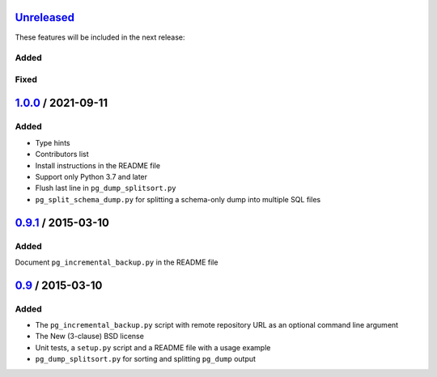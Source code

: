 Unreleased_
===========

These features will be included in the next release:

Added
-----

Fixed
-----


1.0.0_ / 2021-09-11
====================

Added
-----

- Type hints
- Contributors list
- Install instructions in the README file
- Support only Python 3.7 and later
- Flush last line in ``pg_dump_splitsort.py``
- ``pg_split_schema_dump.py`` for splitting a schema-only dump into multiple SQL files


0.9.1_ / 2015-03-10
===================

Added
-----

Document ``pg_incremental_backup.py`` in the README file


0.9_ / 2015-03-10
=================

Added
-----

- The ``pg_incremental_backup.py`` script with remote repository URL as an optional
  command line argument
- The New (3-clause) BSD license
- Unit tests, a ``setup.py`` script and a README file with a usage example
- ``pg_dump_splitsort.py`` for sorting and splitting ``pg_dump`` output


.. _Unreleased: https://github.com/akaihola/pgtricks/compare/1.0.0...HEAD
.. _1.0.0: https://github.com/akaihola/pgtricks/compare/0.9.1...1.0.0
.. _0.9.1: https://github.com/akaihola/pgtricks/compare/0.9...0.9.1
.. _0.9: https://github.com/akaihola/pgtricks/compare/46e4cdb...0.9
